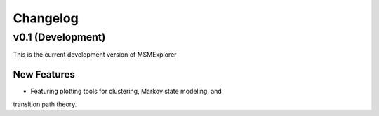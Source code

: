 .. _changelog:

Changelog
=========

v0.1 (Development)
------------------

This is the current development version of MSMExplorer

New Features
~~~~~~~~~~~~
+ Featuring plotting tools for clustering, Markov state modeling, and
transition path theory.
